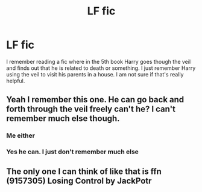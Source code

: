 #+TITLE: LF fic

* LF fic
:PROPERTIES:
:Author: Alttransgirl
:Score: 9
:DateUnix: 1459635700.0
:DateShort: 2016-Apr-03
:FlairText: Request
:END:
I remember reading a fic where in the 5th book Harry goes though the veil and finds out that he is related to death or something. I just remember Harry using the veil to visit his parents in a house. I am not sure if that's really helpful.


** Yeah I remember this one. He can go back and forth through the veil freely can't he? I can't remember much else though.
:PROPERTIES:
:Author: Ch1pp
:Score: 2
:DateUnix: 1459680803.0
:DateShort: 2016-Apr-03
:END:

*** Me either
:PROPERTIES:
:Author: Alttransgirl
:Score: 1
:DateUnix: 1459719467.0
:DateShort: 2016-Apr-04
:END:


*** Yes he can. I just don't remember much else
:PROPERTIES:
:Author: Alttransgirl
:Score: 1
:DateUnix: 1459825819.0
:DateShort: 2016-Apr-05
:END:


** The only one I can think of like that is ffn (9157305) Losing Control by JackPotr
:PROPERTIES:
:Author: mishystellar
:Score: 1
:DateUnix: 1459789288.0
:DateShort: 2016-Apr-04
:END:
